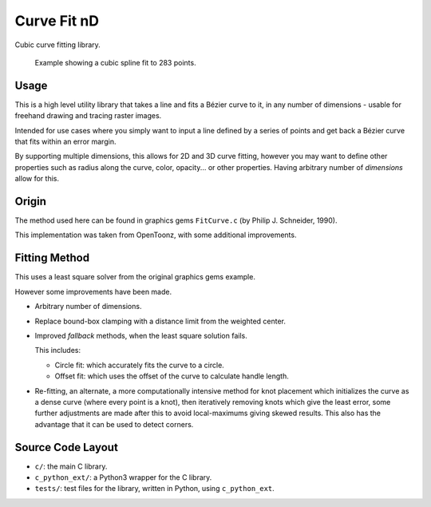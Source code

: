 
************
Curve Fit nD
************

Cubic curve fitting library.

.. figure:: https://cloud.githubusercontent.com/assets/1869379/17393989/1f8f21ba-5a6a-11e6-82cb-9d7cda155825.png

   Example showing a cubic spline fit to 283 points.

Usage
=====

This is a high level utility library that takes a line and fits a Bézier curve to it,
in any number of dimensions - usable for freehand drawing and tracing raster images.

Intended for use cases where you simply want to input a line defined by a series of points
and get back a Bézier curve that fits within an error margin.

By supporting multiple dimensions, this allows for 2D and 3D curve fitting,
however you may want to define other properties such as radius along the curve,
color, opacity... or other properties.
Having arbitrary number of *dimensions* allow for this.


Origin
======

The method used here can be found in graphics gems ``FitCurve.c``
(by Philip J. Schneider, 1990).

This implementation was taken from OpenToonz, with some additional improvements.


Fitting Method
==============

This uses a least square solver from the original graphics gems example.

However some improvements have been made.

- Arbitrary number of dimensions.
- Replace bound-box clamping with a distance limit from the weighted center.
- Improved *fallback* methods, when the least square solution fails.

  This includes:

  - Circle fit: which accurately fits the curve to a circle. 
  - Offset fit: which uses the offset of the curve to calculate handle length.
- Re-fitting, an alternate, a more computationally intensive method for knot placement
  which initializes the curve as a dense curve
  (where every point is a knot), then iteratively removing knots which give the least error,
  some further adjustments are made after this to avoid local-maximums giving skewed results.
  This also has the advantage that it can be used to detect corners.


Source Code Layout
==================

- ``c/``: the main C library.
- ``c_python_ext/``: a Python3 wrapper for the C library.
- ``tests/``: test files for the library, written in Python, using ``c_python_ext``.

